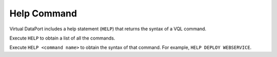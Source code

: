 ============
Help Command
============

Virtual DataPort includes a help statement (``HELP``) that returns the
syntax of a VQL command.

Execute ``HELP`` to obtain a list of all the commands.

Execute ``HELP <command name>`` to obtain the syntax of that command. For example, ``HELP DEPLOY WEBSERVICE``.